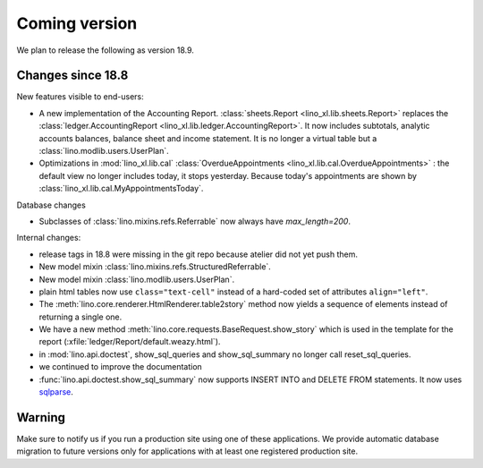 .. _lino.coming:
.. _v18.9:

==============
Coming version
==============

We plan to release the following as version 18.9.

Changes since 18.8
==================

New features visible to end-users:

- A new implementation of the Accounting Report.
  :class:`sheets.Report <lino_xl.lib.sheets.Report>` replaces the
  :class:`ledger.AccountingReport
  <lino_xl.lib.ledger.AccountingReport>`.  It now includes subtotals,
  analytic accounts balances, balance sheet and income statement.
  It is no longer a virtual table but
  a :class:`lino.modlib.users.UserPlan`.

- Optimizations in :mod:`lino_xl.lib.cal` :class:`OverdueAppointments
  <lino_xl.lib.cal.OverdueAppointments>` : the default view no longer
  includes today, it stops yesterday.  Because today's appointments
  are shown by :class:`lino_xl.lib.cal.MyAppointmentsToday`.
         
  

Database changes

- Subclasses of :class:`lino.mixins.refs.Referrable` now always have
  `max_length=200`.

Internal changes:

- release tags in 18.8 were missing in the git repo because atelier
  did not yet push them.

- New model mixin :class:`lino.mixins.refs.StructuredReferrable`.
  
- New model mixin :class:`lino.modlib.users.UserPlan`.

- plain html tables now use ``class="text-cell"`` instead of a
  hard-coded set of attributes  ``align="left"``.

- The :meth:`lino.core.renderer.HtmlRenderer.table2story` method now
  yields a sequence of elements instead of returning a single one.  

- We have a new method :meth:`lino.core.requests.BaseRequest.show_story`
  which is used in the template for the report
  (:xfile:`ledger/Report/default.weazy.html`).

- in :mod:`lino.api.doctest`, show_sql_queries and show_sql_summary no
  longer call reset_sql_queries.

- we continued to improve the documentation

- :func:`lino.api.doctest.show_sql_summary` now supports INSERT INTO
  and DELETE FROM statements. It now uses `sqlparse
  <https://sqlparse.readthedocs.io/en/latest/>`__.

  
Warning
=======
  
Make sure to notify us if you run a production site using one of these
applications.  We provide automatic database migration to future
versions only for applications with at least one registered production
site.


